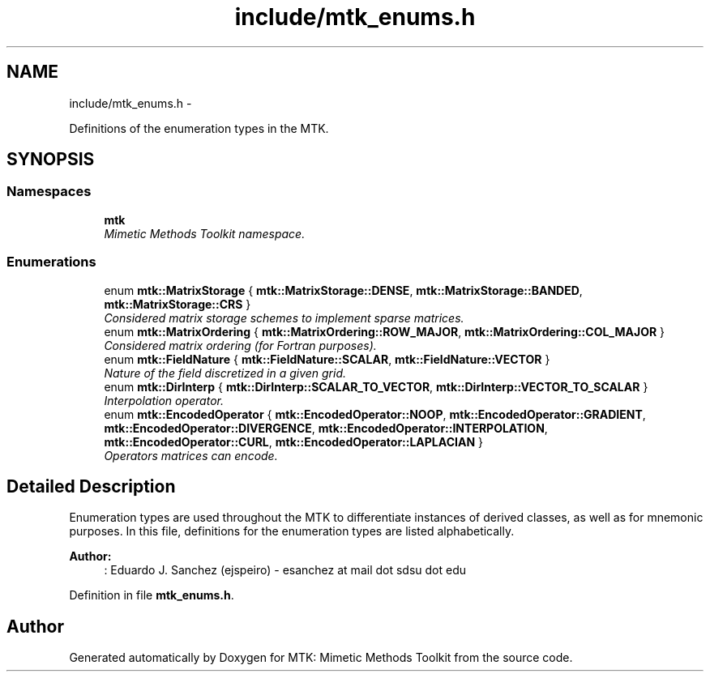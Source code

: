 .TH "include/mtk_enums.h" 3 "Mon Jul 4 2016" "MTK: Mimetic Methods Toolkit" \" -*- nroff -*-
.ad l
.nh
.SH NAME
include/mtk_enums.h \- 
.PP
Definitions of the enumeration types in the MTK\&.  

.SH SYNOPSIS
.br
.PP
.SS "Namespaces"

.in +1c
.ti -1c
.RI " \fBmtk\fP"
.br
.RI "\fIMimetic Methods Toolkit namespace\&. \fP"
.in -1c
.SS "Enumerations"

.in +1c
.ti -1c
.RI "enum \fBmtk::MatrixStorage\fP { \fBmtk::MatrixStorage::DENSE\fP, \fBmtk::MatrixStorage::BANDED\fP, \fBmtk::MatrixStorage::CRS\fP }"
.br
.RI "\fIConsidered matrix storage schemes to implement sparse matrices\&. \fP"
.ti -1c
.RI "enum \fBmtk::MatrixOrdering\fP { \fBmtk::MatrixOrdering::ROW_MAJOR\fP, \fBmtk::MatrixOrdering::COL_MAJOR\fP }"
.br
.RI "\fIConsidered matrix ordering (for Fortran purposes)\&. \fP"
.ti -1c
.RI "enum \fBmtk::FieldNature\fP { \fBmtk::FieldNature::SCALAR\fP, \fBmtk::FieldNature::VECTOR\fP }"
.br
.RI "\fINature of the field discretized in a given grid\&. \fP"
.ti -1c
.RI "enum \fBmtk::DirInterp\fP { \fBmtk::DirInterp::SCALAR_TO_VECTOR\fP, \fBmtk::DirInterp::VECTOR_TO_SCALAR\fP }"
.br
.RI "\fIInterpolation operator\&. \fP"
.ti -1c
.RI "enum \fBmtk::EncodedOperator\fP { \fBmtk::EncodedOperator::NOOP\fP, \fBmtk::EncodedOperator::GRADIENT\fP, \fBmtk::EncodedOperator::DIVERGENCE\fP, \fBmtk::EncodedOperator::INTERPOLATION\fP, \fBmtk::EncodedOperator::CURL\fP, \fBmtk::EncodedOperator::LAPLACIAN\fP }"
.br
.RI "\fIOperators matrices can encode\&. \fP"
.in -1c
.SH "Detailed Description"
.PP 
Enumeration types are used throughout the MTK to differentiate instances of derived classes, as well as for mnemonic purposes\&. In this file, definitions for the enumeration types are listed alphabetically\&.
.PP
\fBAuthor:\fP
.RS 4
: Eduardo J\&. Sanchez (ejspeiro) - esanchez at mail dot sdsu dot edu 
.RE
.PP

.PP
Definition in file \fBmtk_enums\&.h\fP\&.
.SH "Author"
.PP 
Generated automatically by Doxygen for MTK: Mimetic Methods Toolkit from the source code\&.
